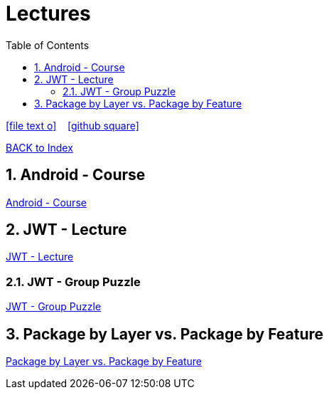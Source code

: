 = Lectures
ifndef::imagesdir[:imagesdir: images]
:icons: font
:source-highlighter: highlight.js
:experimental:
:sectnums:
:toc:
ifdef::backend-html5[]

// https://fontawesome.com/v4.7.0/icons/
icon:file-text-o[link=https://raw.githubusercontent.com/UnterrainerInformatik/lectures/main/asciidocs/{docname}.adoc] ‏ ‏ ‎
icon:github-square[link=https://github.com/UnterrainerInformatik/lectures] ‏ ‏ ‎
endif::backend-html5[]

link:https://unterrainerinformatik.github.io/lectures/index.html[BACK to Index]

== Android - Course
link:https://unterrainerinformatik.github.io/lectures/android.html[Android - Course]

== JWT - Lecture
link:https://unterrainerinformatik.github.io/lectures/jwt.html[JWT - Lecture]

=== JWT - Group Puzzle
link:https://unterrainerinformatik.github.io/lectures/jwt-group-puzzle.html[JWT - Group Puzzle]

== Package by Layer vs. Package by Feature
link:https://unterrainerinformatik.github.io/lectures/package-by-layer-feature.html[Package by Layer vs. Package by Feature]